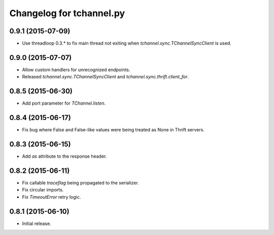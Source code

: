 Changelog for tchannel.py
=========================

0.9.1 (2015-07-09)
------------------

- Use threadloop 0.3.* to fix main thread not exiting when `tchannel.sync.TChannelSyncClient` is used.


0.9.0 (2015-07-07)
------------------

- Allow custom handlers for unrecognized endpoints.
- Released `tchannel.sync.TChannelSyncClient` and `tchannel.sync.thrift.client_for`.


0.8.5 (2015-06-30)
------------------

- Add port parameter for `TChannel.listen`.


0.8.4 (2015-06-17)
------------------

- Fix bug where False and False-like values were being treated as None in
  Thrift servers.


0.8.3 (2015-06-15)
------------------

- Add `as` attribute to the response header.


0.8.2 (2015-06-11)
------------------

- Fix callable `traceflag` being propagated to the serializer.
- Fix circular imports.
- Fix `TimeoutError` retry logic.


0.8.1 (2015-06-10)
------------------

- Initial release.
